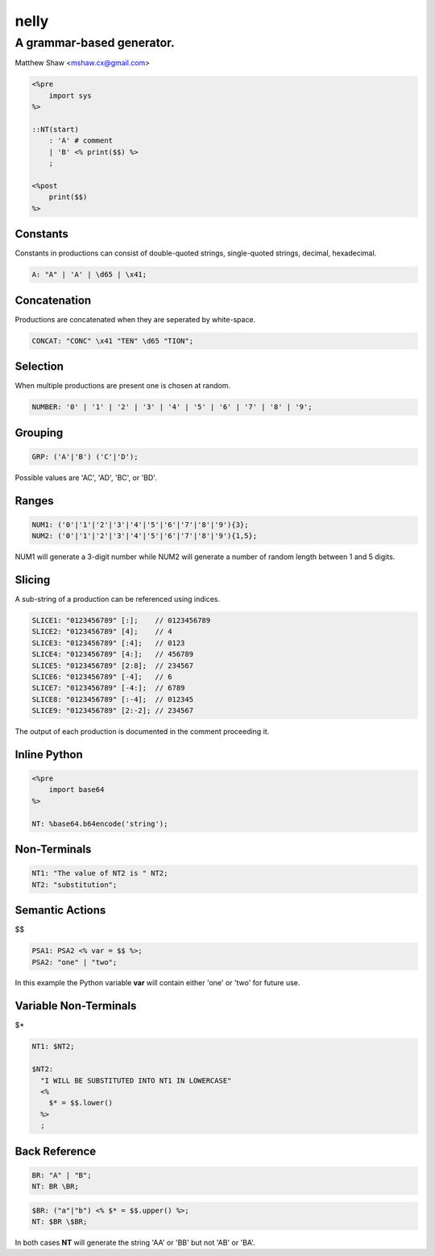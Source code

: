 =====
nelly
=====
A grammar-based generator.
--------------------------
Matthew Shaw <mshaw.cx@gmail.com>

.. code-block::

  <%pre
      import sys
  %>

  ::NT(start)
      : 'A' # comment
      | 'B' <% print($$) %>
      ;

  <%post
      print($$)
  %>

Constants
=========

Constants in productions can consist of double-quoted strings, single-quoted strings, decimal, hexadecimal.

.. code-block::

    A: "A" | 'A' | \d65 | \x41;

Concatenation
=============

Productions are concatenated when they are seperated by white-space.

.. code-block::

    CONCAT: "CONC" \x41 "TEN" \d65 "TION";

Selection
=========

When multiple productions are present one is chosen at random.

.. code-block::

    NUMBER: '0' | '1' | '2' | '3' | '4' | '5' | '6' | '7' | '8' | '9';

Grouping
========

.. code-block::

    GRP: ('A'|'B') ('C'|'D');

Possible values are 'AC', 'AD', 'BC', or 'BD'.

Ranges
======

.. code-block::

    NUM1: ('0'|'1'|'2'|'3'|'4'|'5'|'6'|'7'|'8'|'9'){3};
    NUM2: ('0'|'1'|'2'|'3'|'4'|'5'|'6'|'7'|'8'|'9'){1,5};

NUM1 will generate a 3-digit number while NUM2 will generate a number of random length between 1 and 5 digits.

Slicing
=======

A sub-string of a production can be referenced using indices.

.. code-block::

    SLICE1: "0123456789" [:];    // 0123456789
    SLICE2: "0123456789" [4];    // 4
    SLICE3: "0123456789" [:4];   // 0123
    SLICE4: "0123456789" [4:];   // 456789
    SLICE5: "0123456789" [2:8];  // 234567
    SLICE6: "0123456789" [-4];   // 6
    SLICE7: "0123456789" [-4:];  // 6789
    SLICE8: "0123456789" [:-4];  // 012345
    SLICE9: "0123456789" [2:-2]; // 234567

The output of each production is documented in the comment proceeding it.

Inline Python
=============

.. code-block::

    <%pre
        import base64
    %>

    NT: %base64.b64encode('string');

Non-Terminals
=============

.. code-block::

    NT1: "The value of NT2 is " NT2;
    NT2: "substitution";

Semantic Actions
================

$$

.. code-block::

    PSA1: PSA2 <% var = $$ %>;
    PSA2: "one" | "two";

In this example the Python variable **var** will contain either 'one' or 'two' for future use.

Variable Non-Terminals
======================

$*

.. code-block::

    NT1: $NT2;

    $NT2:
      "I WILL BE SUBSTITUTED INTO NT1 IN LOWERCASE"
      <%
        $* = $$.lower()
      %>
      ;


Back Reference
==============

.. code-block::

    BR: "A" | "B";
    NT: BR \BR;

.. code-block::

    $BR: ("a"|"b") <% $* = $$.upper() %>;
    NT: $BR \$BR;

In both cases **NT** will generate the string 'AA' or 'BB' but not 'AB' or 'BA'.
